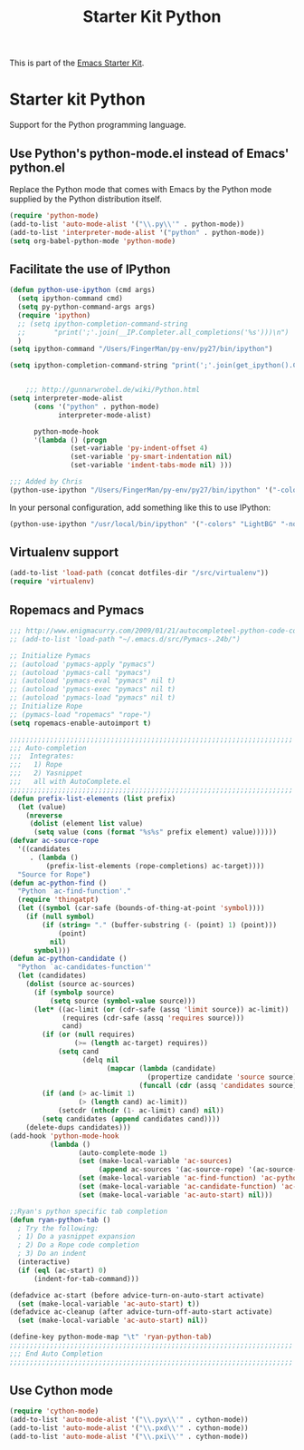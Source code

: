 #+TITLE: Starter Kit Python
#+OPTIONS: toc:nil num:nil ^:nil

This is part of the [[file:starter-kit.org][Emacs Starter Kit]].

* Starter kit Python

Support for the Python programming language.

** Use Python's python-mode.el instead of Emacs' python.el
Replace the Python mode that comes with Emacs by the Python mode
supplied by the Python distribution itself.
#+begin_src emacs-lisp
(require 'python-mode)
(add-to-list 'auto-mode-alist '("\\.py\\'" . python-mode))
(add-to-list 'interpreter-mode-alist '("python" . python-mode))
(setq org-babel-python-mode 'python-mode)
#+end_src

** Facilitate the use of IPython
#+begin_src emacs-lisp
  (defun python-use-ipython (cmd args)
    (setq ipython-command cmd)
    (setq py-python-command-args args)
    (require 'ipython)
    ;; (setq ipython-completion-command-string
    ;;       "print(';'.join(__IP.Completer.all_completions('%s')))\n")
    )
  (setq ipython-command "/Users/FingerMan/py-env/py27/bin/ipython")
  
  (setq ipython-completion-command-string "print(';'.join(get_ipython().Completer.complete('%s')[1])) #PYTHON-MODE SILENT\n")
  
  
      ;;; http://gunnarwrobel.de/wiki/Python.html
  (setq interpreter-mode-alist
        (cons '("python" . python-mode)
              interpreter-mode-alist)
        
        python-mode-hook
        '(lambda () (progn
                 (set-variable 'py-indent-offset 4)
                 (set-variable 'py-smart-indentation nil)
                 (set-variable 'indent-tabs-mode nil) )))
  
  ;;; Added by Chris
  (python-use-ipython "/Users/FingerMan/py-env/py27/bin/ipython" '("-colors" "Linux" "-nobanner"))
#+end_src

In your personal configuration, add something like this to use IPython:
#+begin_src emacs-lisp :tangle no
(python-use-ipython "/usr/local/bin/ipython" '("-colors" "LightBG" "-nobanner"))
#+end_src

** Virtualenv support
#+source: virtualenv
#+begin_src emacs-lisp
  (add-to-list 'load-path (concat dotfiles-dir "/src/virtualenv"))
  (require 'virtualenv)
#+end_src

** Ropemacs and Pymacs
#+BEGIN_SRC emacs-lisp
  ;;; http://www.enigmacurry.com/2009/01/21/autocompleteel-python-code-completion-in-emacs/
  ;; (add-to-list 'load-path "~/.emacs.d/src/Pymacs-.24b/")
  
  ;; Initialize Pymacs                                                                                           
  ;; (autoload 'pymacs-apply "pymacs")
  ;; (autoload 'pymacs-call "pymacs")
  ;; (autoload 'pymacs-eval "pymacs" nil t)
  ;; (autoload 'pymacs-exec "pymacs" nil t)
  ;; (autoload 'pymacs-load "pymacs" nil t)
  ;; Initialize Rope
  ;; (pymacs-load "ropemacs" "rope-")
  (setq ropemacs-enable-autoimport t)
  
  ;;;;;;;;;;;;;;;;;;;;;;;;;;;;;;;;;;;;;;;;;;;;;;;;;;;;;;;;;;;;;;;;;;;;;;                                         
  ;;; Auto-completion                                                                                            
  ;;;  Integrates:                                                                                               
  ;;;   1) Rope                                                                                                  
  ;;;   2) Yasnippet                                                                                             
  ;;;   all with AutoComplete.el                                                                                 
  ;;;;;;;;;;;;;;;;;;;;;;;;;;;;;;;;;;;;;;;;;;;;;;;;;;;;;;;;;;;;;;;;;;;;;;                                         
  (defun prefix-list-elements (list prefix)
    (let (value)
      (nreverse
       (dolist (element list value)
        (setq value (cons (format "%s%s" prefix element) value))))))
  (defvar ac-source-rope
    '((candidates
       . (lambda ()
           (prefix-list-elements (rope-completions) ac-target))))
    "Source for Rope")
  (defun ac-python-find ()
    "Python `ac-find-function'."
    (require 'thingatpt)
    (let ((symbol (car-safe (bounds-of-thing-at-point 'symbol))))
      (if (null symbol)
          (if (string= "." (buffer-substring (- (point) 1) (point)))
              (point)
            nil)
        symbol)))
  (defun ac-python-candidate ()
    "Python `ac-candidates-function'"
    (let (candidates)
      (dolist (source ac-sources)
        (if (symbolp source)
            (setq source (symbol-value source)))
        (let* ((ac-limit (or (cdr-safe (assq 'limit source)) ac-limit))
               (requires (cdr-safe (assq 'requires source)))
               cand)
          (if (or (null requires)
                  (>= (length ac-target) requires))
              (setq cand
                    (delq nil
                          (mapcar (lambda (candidate)
                                    (propertize candidate 'source source))
                                  (funcall (cdr (assq 'candidates source)))))))
          (if (and (> ac-limit 1)
                   (> (length cand) ac-limit))
              (setcdr (nthcdr (1- ac-limit) cand) nil))
          (setq candidates (append candidates cand))))
      (delete-dups candidates)))
  (add-hook 'python-mode-hook
            (lambda ()
                   (auto-complete-mode 1)
                   (set (make-local-variable 'ac-sources)
                        (append ac-sources '(ac-source-rope) '(ac-source-yasnippet)))
                   (set (make-local-variable 'ac-find-function) 'ac-python-find)
                   (set (make-local-variable 'ac-candidate-function) 'ac-python-candidate)
                   (set (make-local-variable 'ac-auto-start) nil)))
  
  ;;Ryan's python specific tab completion                                                                        
  (defun ryan-python-tab ()
    ; Try the following:                                                                                         
    ; 1) Do a yasnippet expansion                                                                                
    ; 2) Do a Rope code completion                                                                               
    ; 3) Do an indent                                                                                            
    (interactive)
    (if (eql (ac-start) 0)
        (indent-for-tab-command)))
  
  (defadvice ac-start (before advice-turn-on-auto-start activate)
    (set (make-local-variable 'ac-auto-start) t))
  (defadvice ac-cleanup (after advice-turn-off-auto-start activate)
    (set (make-local-variable 'ac-auto-start) nil))
  
  (define-key python-mode-map "\t" 'ryan-python-tab)
  ;;;;;;;;;;;;;;;;;;;;;;;;;;;;;;;;;;;;;;;;;;;;;;;;;;;;;;;;;;;;;;;;;;;;;;                                         
  ;;; End Auto Completion                                                                                        
  ;;;;;;;;;;;;;;;;;;;;;;;;;;;;;;;;;;;;;;;;;;;;;;;;;;;;;;;;;;;;;;;;;;;;;;
#+END_SRC


** Use Cython mode
#+begin_src emacs-lisp
(require 'cython-mode)
(add-to-list 'auto-mode-alist '("\\.pyx\\'" . cython-mode))
(add-to-list 'auto-mode-alist '("\\.pxd\\'" . cython-mode))
(add-to-list 'auto-mode-alist '("\\.pxi\\'" . cython-mode))
#+end_src
